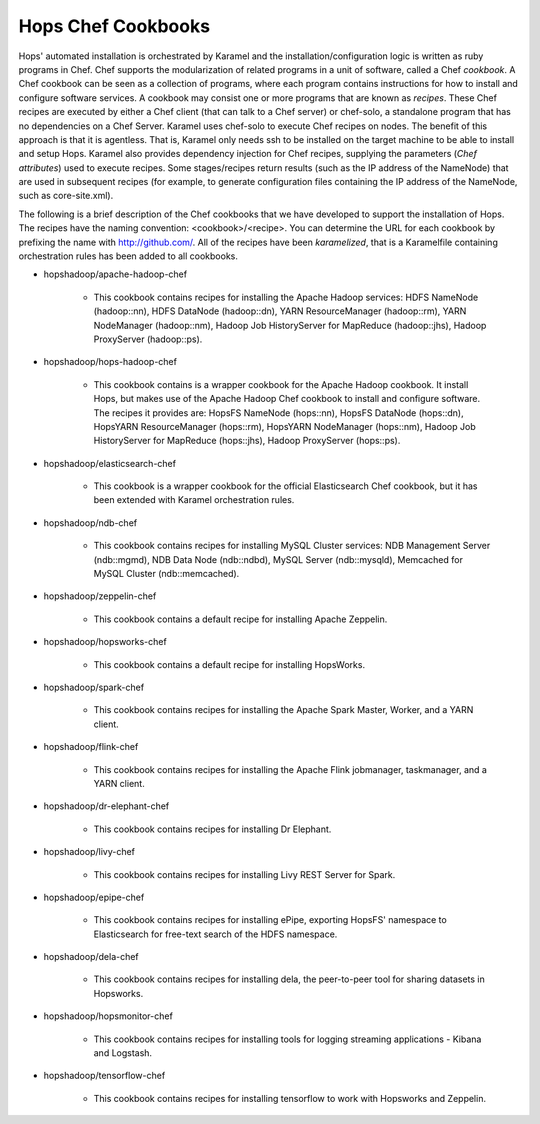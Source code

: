 ===========================
Hops Chef Cookbooks
===========================

Hops' automated installation is orchestrated by Karamel and the installation/configuration logic is written as ruby programs in Chef. Chef supports the modularization of related programs in a unit of software, called a Chef *cookbook*. A Chef cookbook can be seen as a collection of programs, where each program contains instructions for how to install and configure software services. A cookbook may consist one or more programs that are known as *recipes*. These Chef recipes are executed by either a Chef client (that can talk to a Chef server) or chef-solo, a standalone program that has no dependencies on a Chef Server. Karamel uses chef-solo to execute Chef recipes on nodes. The benefit of this approach is that it is agentless. That is, Karamel only needs ssh to be installed on the target machine to be able to install and setup Hops. Karamel also provides dependency injection for Chef recipes, supplying the parameters (*Chef attributes*) used to execute recipes. Some stages/recipes return results (such as the IP address of the NameNode) that are used in subsequent recipes (for example, to generate configuration files containing the IP address of the NameNode, such as core-site.xml).

The following is a brief description of the Chef cookbooks that we have developed to support the installation of Hops. The recipes have the naming convention: <cookbook>/<recipe>. You can determine the URL for each cookbook by prefixing the name with http://github.com/. All of the recipes have been *karamelized*, that is a Karamelfile containing orchestration rules has been added to all cookbooks.


* hopshadoop/apache-hadoop-chef

   * This cookbook contains recipes for installing the Apache Hadoop services: HDFS NameNode (hadoop::nn), HDFS DataNode (hadoop::dn), YARN ResourceManager (hadoop::rm), YARN NodeManager (hadoop::nm), Hadoop Job HistoryServer for MapReduce (hadoop::jhs), Hadoop ProxyServer (hadoop::ps).

* hopshadoop/hops-hadoop-chef

   * This cookbook contains is a wrapper cookbook for the Apache Hadoop cookbook. It install Hops, but makes use of the Apache Hadoop Chef cookbook to install and configure software. The recipes it provides are: HopsFS NameNode (hops::nn), HopsFS DataNode (hops::dn), HopsYARN ResourceManager (hops::rm), HopsYARN NodeManager (hops::nm), Hadoop Job HistoryServer for MapReduce (hops::jhs), Hadoop ProxyServer (hops::ps).

* hopshadoop/elasticsearch-chef

   * This cookbook is a wrapper cookbook for the official Elasticsearch Chef cookbook, but it has been extended with Karamel orchestration rules.

* hopshadoop/ndb-chef

   * This cookbook contains recipes for installing MySQL Cluster services: NDB Management Server (ndb::mgmd), NDB Data Node (ndb::ndbd), MySQL Server (ndb::mysqld), Memcached for MySQL Cluster (ndb::memcached).

* hopshadoop/zeppelin-chef

   * This cookbook contains a default recipe for installing Apache Zeppelin.

* hopshadoop/hopsworks-chef

   * This cookbook contains a default recipe for installing HopsWorks.

* hopshadoop/spark-chef

   * This cookbook contains recipes for installing the Apache Spark Master, Worker, and a YARN client.

* hopshadoop/flink-chef

   * This cookbook contains recipes for installing the Apache Flink jobmanager, taskmanager, and a YARN client.

* hopshadoop/dr-elephant-chef

   * This cookbook contains recipes for installing Dr Elephant.

* hopshadoop/livy-chef

   * This cookbook contains recipes for installing Livy REST Server for Spark.

* hopshadoop/epipe-chef

   * This cookbook contains recipes for installing ePipe, exporting HopsFS' namespace to Elasticsearch for free-text search of the HDFS namespace.

* hopshadoop/dela-chef

   * This cookbook contains recipes for installing dela, the peer-to-peer tool for sharing datasets in Hopsworks.

* hopshadoop/hopsmonitor-chef

   * This cookbook contains recipes for installing tools for logging streaming applications - Kibana and Logstash.

* hopshadoop/tensorflow-chef

   * This cookbook contains recipes for installing tensorflow to work with Hopsworks and Zeppelin.
